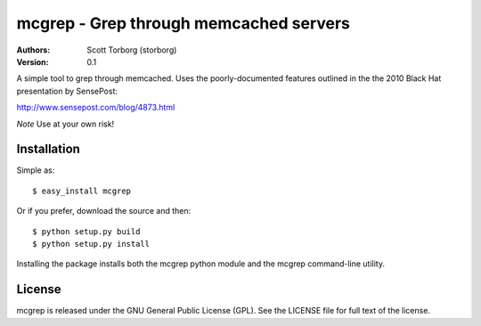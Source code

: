 =======================================
mcgrep - Grep through memcached servers
=======================================

:Authors:
    Scott Torborg (storborg)
:Version: 0.1

A simple tool to grep through memcached. Uses the poorly-documented features outlined in the the 2010 Black Hat presentation by SensePost:

http://www.sensepost.com/blog/4873.html

*Note* Use at your own risk!


Installation
============

Simple as::

    $ easy_install mcgrep

Or if you prefer, download the source and then::

    $ python setup.py build
    $ python setup.py install

Installing the package installs both the mcgrep python module and the mcgrep
command-line utility.


License
=======

mcgrep is released under the GNU General Public License (GPL). See the LICENSE file for full text of the license.

.. # vim: syntax=rst expandtab tabstop=4 shiftwidth=4 shiftround
